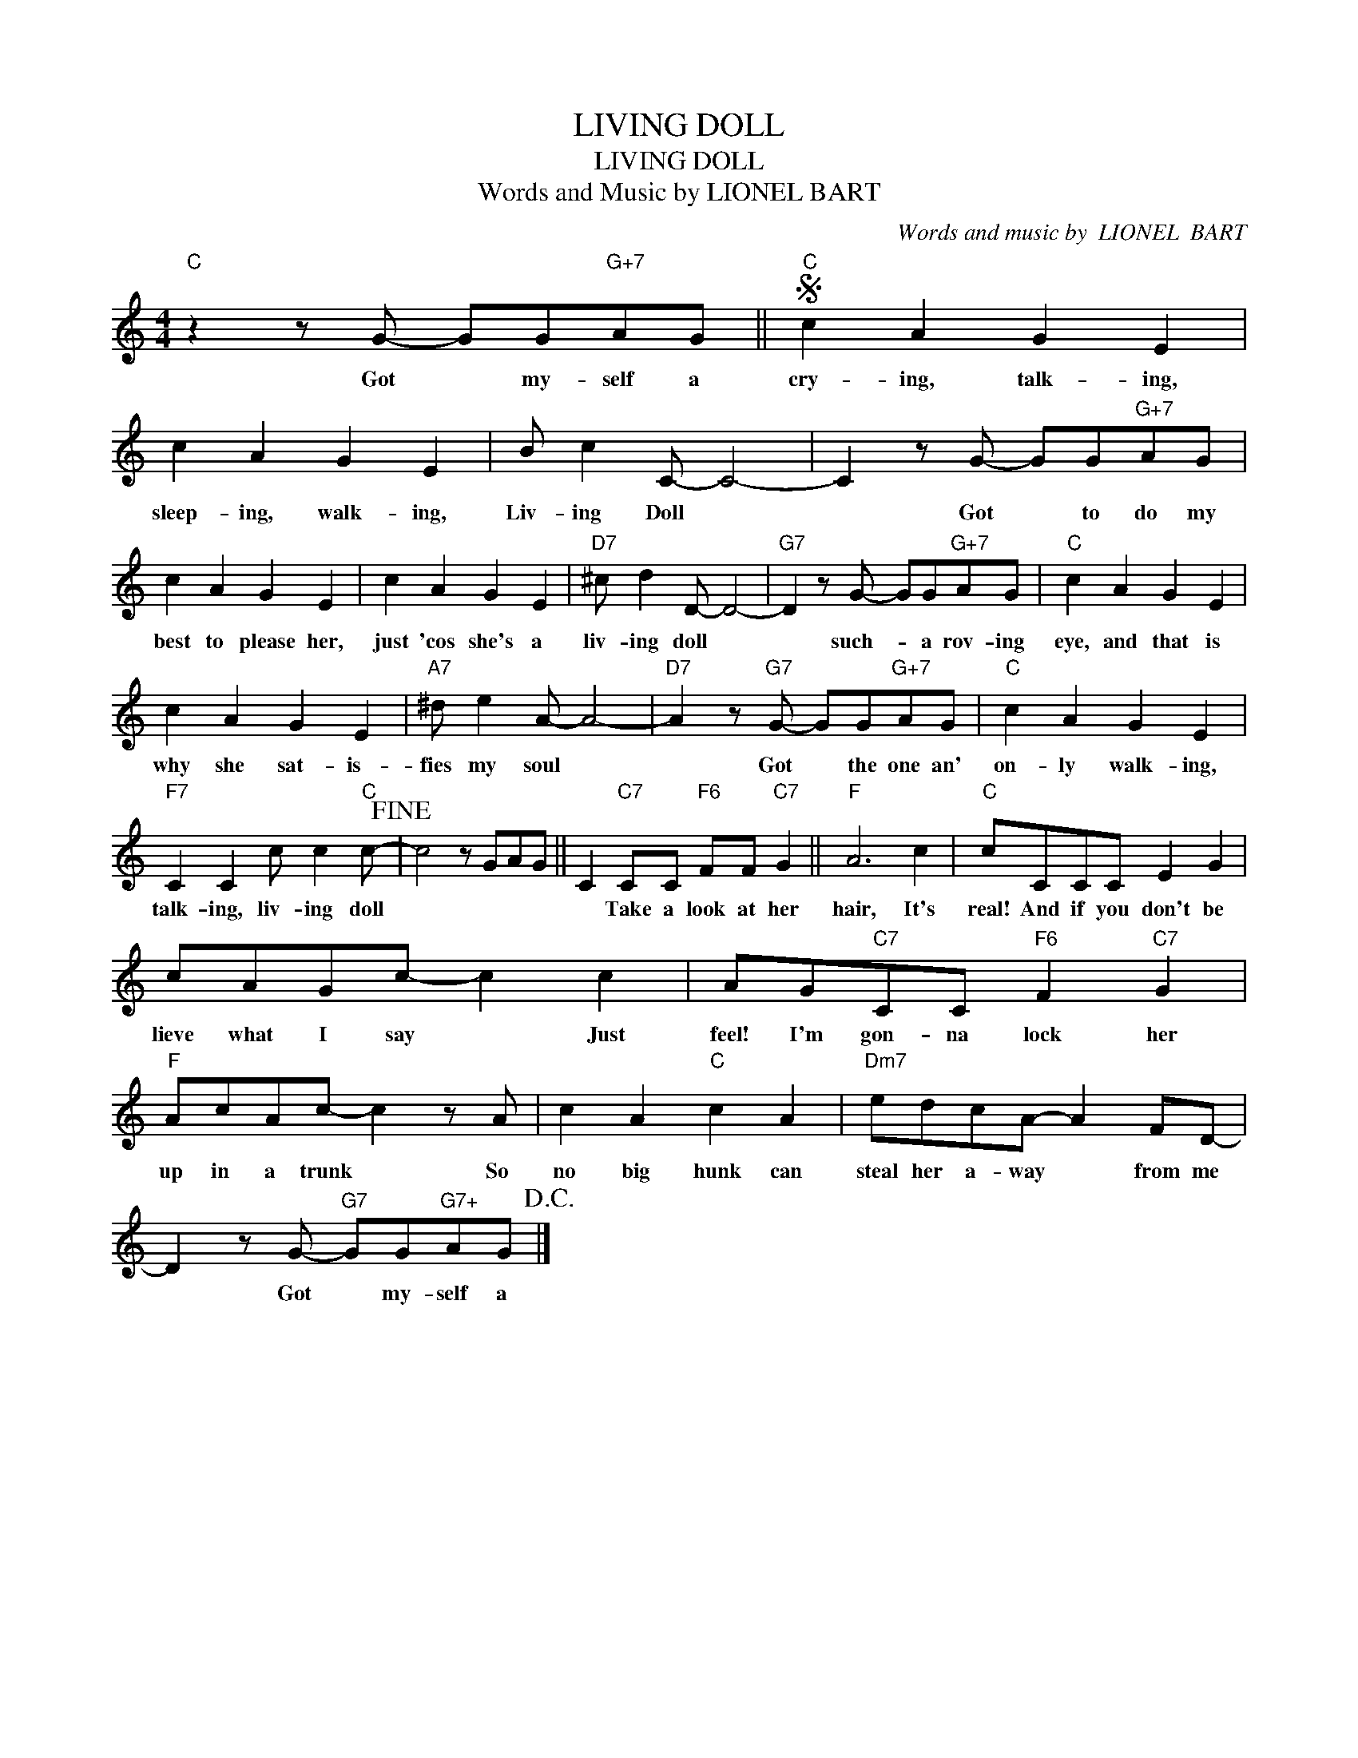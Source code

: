X:1
T:LIVING DOLL
T:LIVING DOLL
T:Words and Music by LIONEL BART
C:Words and music by  LIONEL  BART
Z:All Rights Reserved
L:1/8
M:4/4
K:C
V:1 treble 
%%MIDI program 40
%%MIDI control 7 100
%%MIDI control 10 64
V:1
"C" z2 z G- GG"G+7"AG ||S"C" c2 A2 G2 E2 | c2 A2 G2 E2 | B c2 C- C4- | C2 z G- GG"G+7"AG | %5
w: Got * my- self a|cry- ing, talk- ing,|sleep- ing, walk- ing,|Liv- ing Doll *|* Got * to do my|
 c2 A2 G2 E2 | c2 A2 G2 E2 |"D7" ^c d2 D- D4- |"G7" D2 z G- GG"G+7"AG |"C" c2 A2 G2 E2 | %10
w: best to please her,|just 'cos she's a|liv- ing doll *|* such- * a rov- ing|eye, and that is|
 c2 A2 G2 E2 |"A7" ^d e2 A- A4- |"D7" A2 z"G7" G- GG"G+7"AG |"C" c2 A2 G2 E2 | %14
w: why she sat- is-|fies my soul *|* Got * the one an'|on- ly walk- ing,|
"F7" C2 C2 c c2"C" c-!fine! | c4 z GAG || C2"C7" CC"F6" FF"C7" G2 ||"F" A6 c2 |"C" cCCC E2 G2 | %19
w: talk- ing, liv- ing doll||* Take a look at her|hair, It's|real! And if you don't be|
 cAGc- c2 c2 | AG"C7"CC"F6" F2"C7" G2 |"F" AcAc- c2 z A | c2 A2"C" c2 A2 |"Dm7" edcA- A2 FD- | %24
w: lieve what I say * Just|feel! I'm gon- na lock her|up in a trunk * So|no big hunk can|steal her a- way * from me|
 D2 z G-"G7" GG"^G7+"AG!D.C.! |] %25
w: * Got * my- self a|

